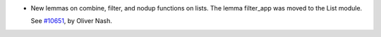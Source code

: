 - New lemmas on combine, filter, and nodup functions on lists. The lemma
  filter_app was moved to the List module.

  See `#10651 <https://github.com/coq/coq/pull/10651>`_, by Oliver Nash.
